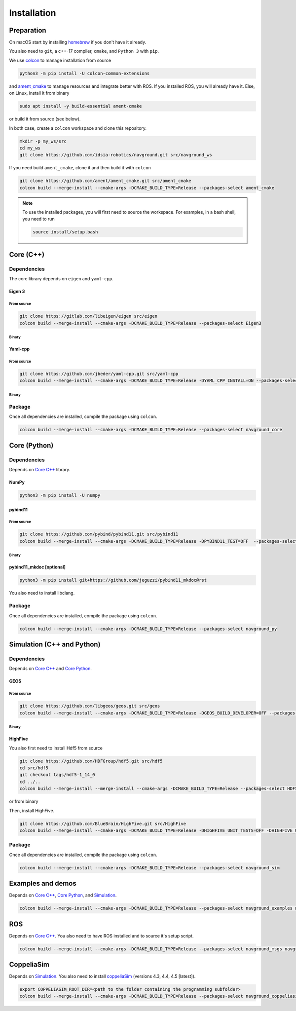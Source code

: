 ============
Installation
============

Preparation
===========

On macOS start by installing `homebrew <https://brew.sh>`_ if you don't have it already.

You also need to ``git``, a c++-17 compiler, ``cmake``, and ``Python 3`` with ``pip``. 

.. tabs::

   .. tab:: macOS

      .. code-block:: console

        brew install cmake git python3

   .. tab:: Linux

      .. code-block:: console

        sudo apt install -y build-essential cmake git python3-dev python3-pip


We use `colcon <https://colcon.readthedocs.io/en/released/>`_ to manage installation from source

.. code-block:: console

    python3 -m pip install -U colcon-common-extensions


and `ament_cmake <https://github.com/ament/ament_cmake>`_ to manage resources and integrate better with ROS. 
If you installed ROS, you will already have it. Else, on Linux, install it from binary

..  code-block:: console

    sudo apt install -y build-essential ament-cmake

or build it from source (see below).

In both case, create a ``colcon`` workspace and clone this repository.

.. code-block:: console

    mkdir -p my_ws/src
    cd my_ws
    git clone https://github.com/idsia-robotics/navground.git src/navground_ws

If you need build ``ament_cmake``, clone it and then build it with ``colcon``

.. code-block:: console

    git clone https://github.com/ament/ament_cmake.git src/ament_cmake
    colcon build --merge-install --cmake-args -DCMAKE_BUILD_TYPE=Release --packages-select ament_cmake


.. note::

    To use the installed packages, you will first need to source the workspace. For examples, in a bash shell, you need to run


    .. code-block:: console

        source install/setup.bash


.. _Core C++:

Core (C++)
==========

Dependencies
------------

The core library depends on ``eigen`` and ``yaml-cpp``.

Eigen 3
^^^^^^^

From source
"""""""""""

.. code-block:: console
 
    git clone https://gitlab.com/libeigen/eigen src/eigen
    colcon build --merge-install --cmake-args -DCMAKE_BUILD_TYPE=Release --packages-select Eigen3

Binary
""""""

.. tabs::

   .. tab:: macOS

      .. code-block:: console

        brew install eigen

   .. tab:: Linux

      .. code-block:: console

        sudo apt install -y libeigen3-dev


Yaml-cpp
^^^^^^^^

From source
"""""""""""

.. code-block:: console

    git clone https://github.com/jbeder/yaml-cpp.git src/yaml-cpp
    colcon build --merge-install --cmake-args -DCMAKE_BUILD_TYPE=Release -DYAML_CPP_INSTALL=ON --packages-select YAML_CPP

Binary
""""""

.. tabs::

   .. tab:: macOS

      .. code-block:: console

        brew install yaml-cpp

   .. tab:: Linux

      .. code-block:: console

        sudo apt install -y libyaml-cpp-dev


Package
-------

Once all dependencies are installed, compile the package using ``colcon``.

.. code-block:: console

    colcon build --merge-install --cmake-args -DCMAKE_BUILD_TYPE=Release --packages-select navground_core


.. _Core Python:

Core (Python)
=============

Dependencies
------------

Depends on `Core C++`_ library.

NumPy
^^^^^

.. code-block:: console

    python3 -m pip install -U numpy

pybind11
^^^^^^^^

From source
"""""""""""
 
.. code-block:: console

    git clone https://github.com/pybind/pybind11.git src/pybind11
    colcon build --merge-install --cmake-args -DCMAKE_BUILD_TYPE=Release -DPYBIND11_TEST=OFF  --packages-select pybind11

Binary
""""""

.. tabs::

   .. tab:: macOS

      .. code-block:: console

        brew install pybind11

   .. tab:: Linux

      .. code-block:: console

        sudo apt install -y pybind11-dev


pybind11_mkdoc [optional]
^^^^^^^^^^^^^^^^^^^^^^^^^

.. code-block:: console

    python3 -m pip install git+https://github.com/jeguzzi/pybind11_mkdoc@rst


You also need to install libclang.

.. tabs::

   .. tab:: macOS

      Most probably you already have clang installed.
      Just install the python package of the corresponding version.

      .. code-block:: console

        python3 -m pip install clang==14


   .. tab:: Linux

      Install the python package of the corresponding version.

      .. code-block:: console

        sudo apt install -y libclang-dev
        python3 -m pip install clang==14





Package
-------

Once all dependencies are installed, compile the package using ``colcon``.

.. code-block:: console

    colcon build --merge-install --cmake-args -DCMAKE_BUILD_TYPE=Release --packages-select navground_py


.. _Simulation:

Simulation (C++ and Python)
===========================

Dependencies
------------

Depends on `Core C++`_ and `Core Python`_.


GEOS
^^^^

From source
"""""""""""

.. code-block:: console

    git clone https://github.com/libgeos/geos.git src/geos
    colcon build --merge-install --cmake-args -DCMAKE_BUILD_TYPE=Release -DGEOS_BUILD_DEVELOPER=OFF --packages-select GEOS

Binary
""""""

.. tabs::

   .. tab:: macOS

      .. code-block:: console

        brew install geos

   .. tab:: Linux

      .. code-block:: console

        sudo apt install -y libgeos++-dev

      .. warning::

         The current version installed in Ubuntu `is broken <https://answers.launchpad.net/ubuntu/+source/geos/+question/701657>`_. If you encounter any error, consider installing GEOS from source.




HighFive
^^^^^^^^

You also first need to install Hdf5 from source

.. code-block:: console

    git clone https://github.com/HDFGroup/hdf5.git src/hdf5
    cd src/hdf5
    git checkout tags/hdf5-1_14_0
    cd ../..
    colcon build --merge-install --merge-install --cmake-args -DCMAKE_BUILD_TYPE=Release --packages-select HDF5 

or from binary

.. tabs::

   .. tab:: macOS

      .. code-block:: console

        brew install hdf5


   .. tab:: Linux

      .. code-block:: console

        sudo apt install -y libhdf5-dev


Then, install HighFive.

.. code-block:: console

    git clone https://github.com/BlueBrain/HighFive.git src/HighFive
    colcon build --merge-install --cmake-args -DCMAKE_BUILD_TYPE=Release -DHIGHFIVE_UNIT_TESTS=OFF -DHIGHFIVE_USE_BOOST=OFF -DHIGHFIVE_BUILD_DOCS=OFF --packages-select HighFive

Package
-------

Once all dependencies are installed, compile the package using ``colcon``.

.. code-block:: console

    colcon build --merge-install --cmake-args -DCMAKE_BUILD_TYPE=Release --packages-select navground_sim


Examples and demos
==================

Depends on `Core C++`_, `Core Python`_, and `Simulation`_.


.. code-block:: console

    colcon build --merge-install --cmake-args -DCMAKE_BUILD_TYPE=Release --packages-select navground_examples navground_examples_py navground_demos


ROS
===

Depends on `Core C++`_. You also need to have ROS installed and to source it's setup script.

.. code-block:: console

    colcon build --merge-install --cmake-args -DCMAKE_BUILD_TYPE=Release --packages-select navground_msgs navground_ros


CoppeliaSim
===========

Depends on `Simulation`_. You also need to install `coppeliaSim <https://www.coppeliarobotics.com>`_ (versions 4.3, 4.4, 4.5 [latest]).


.. code-block:: console

    export COPPELIASIM_ROOT_DIR=<path to the folder containing the programming subfolder>
    colcon build --merge-install --cmake-args -DCMAKE_BUILD_TYPE=Release --packages-select navground_coppeliasim




